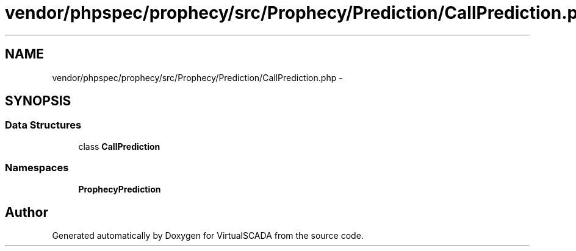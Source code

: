 .TH "vendor/phpspec/prophecy/src/Prophecy/Prediction/CallPrediction.php" 3 "Tue Apr 14 2015" "Version 1.0" "VirtualSCADA" \" -*- nroff -*-
.ad l
.nh
.SH NAME
vendor/phpspec/prophecy/src/Prophecy/Prediction/CallPrediction.php \- 
.SH SYNOPSIS
.br
.PP
.SS "Data Structures"

.in +1c
.ti -1c
.RI "class \fBCallPrediction\fP"
.br
.in -1c
.SS "Namespaces"

.in +1c
.ti -1c
.RI " \fBProphecy\\Prediction\fP"
.br
.in -1c
.SH "Author"
.PP 
Generated automatically by Doxygen for VirtualSCADA from the source code\&.
